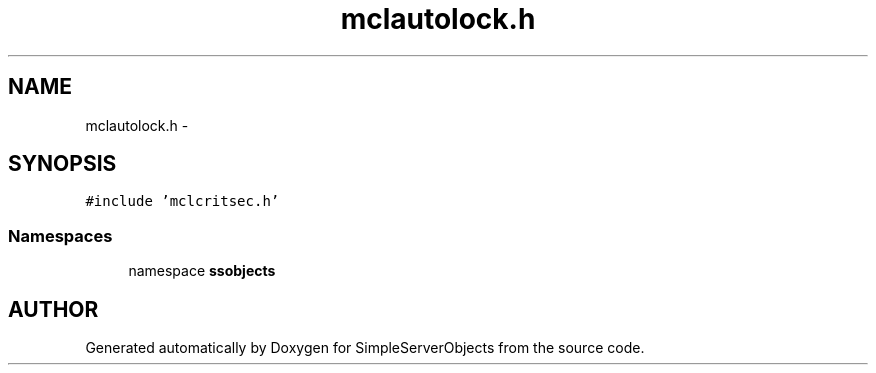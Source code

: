 .TH "mclautolock.h" 3 "25 Sep 2001" "SimpleServerObjects" \" -*- nroff -*-
.ad l
.nh
.SH NAME
mclautolock.h \- 
.SH SYNOPSIS
.br
.PP
\fC#include 'mclcritsec.h'\fP
.br
.SS "Namespaces"

.in +1c
.ti -1c
.RI "namespace \fBssobjects\fP"
.br
.in -1c
.SH "AUTHOR"
.PP 
Generated automatically by Doxygen for SimpleServerObjects from the source code.